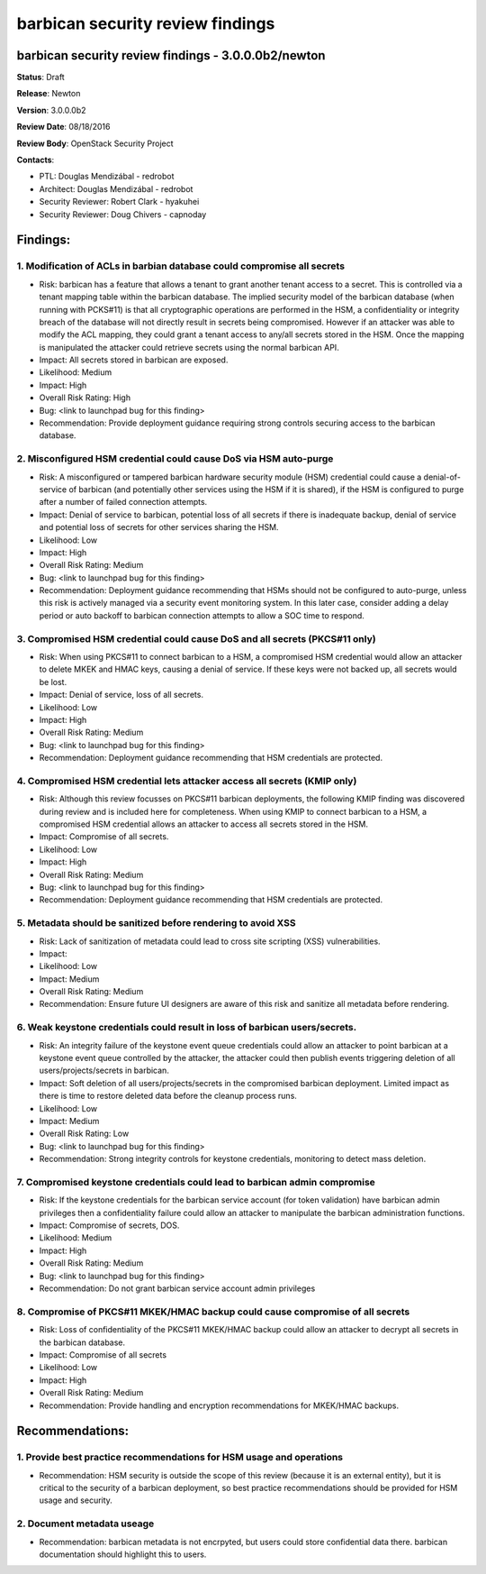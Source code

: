 =================================
barbican security review findings
=================================

barbican security review findings - 3.0.0.0b2/newton
----------------------------------------------------
**Status**: Draft

**Release**: Newton

**Version**: 3.0.0.0b2

**Review Date**: 08/18/2016

**Review Body**: OpenStack Security Project

**Contacts**:

- PTL: Douglas Mendizábal - redrobot

- Architect: Douglas Mendizábal - redrobot

- Security Reviewer: Robert Clark - hyakuhei
- Security Reviewer: Doug Chivers - capnoday


Findings:
---------

1. Modification of ACLs in barbian database could compromise all secrets
~~~~~~~~~~~~~~~~~~~~~~~~~~~~~~~~~~~~~~~~~~~~~~~~~~~~~~~~~~~~~~~~~~~~~~~~
- Risk: barbican has a feature that allows a tenant to grant another tenant
  access to a secret. This is controlled via a tenant mapping table within the
  barbican database. The implied security model of the barbican database (when
  running with PCKS#11) is that all cryptographic operations are performed in
  the HSM, a confidentiality or integrity breach of the database will not
  directly result in secrets being compromised. However if an attacker was able
  to modify the ACL mapping, they could grant a tenant access to any/all
  secrets stored in the HSM. Once the mapping is manipulated the attacker could
  retrieve secrets using the normal barbican API.
- Impact: All secrets stored in barbican are exposed.
- Likelihood: Medium
- Impact: High
- Overall Risk Rating: High
- Bug: <link to launchpad bug for this finding>
- Recommendation: Provide deployment guidance requiring strong controls
  securing access to the barbican database.


2. Misconfigured HSM credential could cause DoS via HSM auto-purge
~~~~~~~~~~~~~~~~~~~~~~~~~~~~~~~~~~~~~~~~~~~~~~~~~~~~~~~~~~~~~~~~~~
- Risk: A misconfigured or tampered barbican hardware security module (HSM)
  credential could cause a denial-of-service of barbican (and potentially other
  services using the HSM if it is shared), if the HSM is configured to purge
  after a number of failed connection attempts.
- Impact: Denial of service to barbican, potential loss of all secrets if there
  is inadequate backup, denial of service and potential loss of secrets for
  other services sharing the HSM.
- Likelihood: Low
- Impact: High
- Overall Risk Rating: Medium
- Bug: <link to launchpad bug for this finding>
- Recommendation: Deployment guidance recommending that HSMs should not be
  configured to auto-purge, unless this risk is actively managed via a security
  event monitoring system. In this later case, consider adding a delay
  period or auto backoff to barbican connection attempts to allow a SOC time
  to respond.


3. Compromised HSM credential could cause DoS and all secrets (PKCS#11 only)
~~~~~~~~~~~~~~~~~~~~~~~~~~~~~~~~~~~~~~~~~~~~~~~~~~~~~~~~~~~~~~~~~~~~~~~~~~~~
- Risk: When using PKCS#11 to connect barbican to a HSM, a compromised HSM
  credential would allow an attacker to delete MKEK and HMAC keys, causing a
  denial of service. If these keys were not backed up, all secrets would be
  lost.
- Impact: Denial of service, loss of all secrets.
- Likelihood: Low
- Impact: High
- Overall Risk Rating: Medium
- Bug: <link to launchpad bug for this finding>
- Recommendation: Deployment guidance recommending that HSM credentials are
  protected.


4. Compromised HSM credential lets attacker access all secrets (KMIP only)
~~~~~~~~~~~~~~~~~~~~~~~~~~~~~~~~~~~~~~~~~~~~~~~~~~~~~~~~~~~~~~~~~~~~~~~~~~
- Risk: Although this review focusses on PKCS#11 barbican deployments, the
  following KMIP finding was discovered during review and is included here for
  completeness. When using KMIP to connect barbican to a HSM, a compromised HSM
  credential allows an attacker to access all secrets stored in the HSM.
- Impact: Compromise of all secrets.
- Likelihood: Low
- Impact: High
- Overall Risk Rating: Medium
- Bug: <link to launchpad bug for this finding>
- Recommendation: Deployment guidance recommending that HSM credentials are
  protected.


5. Metadata should be sanitized before rendering to avoid XSS
~~~~~~~~~~~~~~~~~~~~~~~~~~~~~~~~~~~~~~~~~~~~~~~~~~~~~~~~~~~~~
- Risk: Lack of sanitization of metadata could lead to cross site scripting
  (XSS) vulnerabilities.
- Impact:
- Likelihood: Low
- Impact: Medium
- Overall Risk Rating: Medium
- Recommendation: Ensure future UI designers are aware of this risk and
  sanitize all metadata before rendering.


6. Weak keystone credentials could result in loss of barbican users/secrets.
~~~~~~~~~~~~~~~~~~~~~~~~~~~~~~~~~~~~~~~~~~~~~~~~~~~~~~~~~~~~~~~~~~~~~~~~~~~~
- Risk: An integrity failure of the keystone event queue credentials could
  allow an attacker to point barbican at a keystone event queue controlled by
  the attacker, the attacker could then publish events triggering deletion of
  all users/projects/secrets in barbican.
- Impact: Soft deletion of all users/projects/secrets in the compromised
  barbican deployment. Limited impact as there is time to restore deleted
  data before the cleanup process runs.
- Likelihood: Low
- Impact: Medium
- Overall Risk Rating: Low
- Bug: <link to launchpad bug for this finding>
- Recommendation: Strong integrity controls for keystone credentials,
  monitoring to detect mass deletion.


7. Compromised keystone credentials could lead to barbican admin compromise
~~~~~~~~~~~~~~~~~~~~~~~~~~~~~~~~~~~~~~~~~~~~~~~~~~~~~~~~~~~~~~~~~~~~~~~~~~~
- Risk: If the keystone credentials for the barbican service account (for
  token validation) have barbican admin privileges then a confidentiality
  failure could allow an attacker to manipulate the barbican administration
  functions.
- Impact: Compromise of secrets, DOS.
- Likelihood: Medium
- Impact: High
- Overall Risk Rating: Medium
- Bug: <link to launchpad bug for this finding>
- Recommendation: Do not grant barbican service account admin privileges


8. Compromise of PKCS#11 MKEK/HMAC backup could cause compromise of all secrets
~~~~~~~~~~~~~~~~~~~~~~~~~~~~~~~~~~~~~~~~~~~~~~~~~~~~~~~~~~~~~~~~~~~~~~~~~~~~~~~
- Risk: Loss of confidentiality of the PKCS#11 MKEK/HMAC backup could allow an
  attacker to decrypt all secrets in the barbican database.
- Impact: Compromise of all secrets
- Likelihood: Low
- Impact: High
- Overall Risk Rating: Medium
- Recommendation: Provide handling and encryption recommendations for MKEK/HMAC
  backups.


Recommendations:
----------------

1. Provide best practice recommendations for HSM usage and operations
~~~~~~~~~~~~~~~~~~~~~~~~~~~~~~~~~~~~~~~~~~~~~~~~~~~~~~~~~~~~~~~~~~~~~
- Recommendation: HSM security is outside the scope of this review (because it
  is an external entity), but it is critical to the security of a barbican
  deployment, so best practice recommendations should be provided for HSM usage
  and security.

2. Document metadata useage
~~~~~~~~~~~~~~~~~~~~~~~~~~~
- Recommendation: barbican metadata is not encrpyted, but users could store
  confidential data there. barbican documentation should highlight this to
  users.
